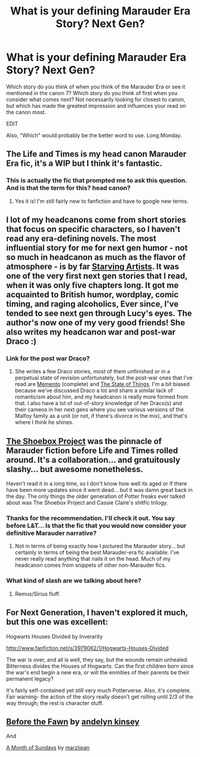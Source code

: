 #+TITLE: What is your defining Marauder Era Story? Next Gen?

* What is your defining Marauder Era Story? Next Gen?
:PROPERTIES:
:Author: justalright
:Score: 13
:DateUnix: 1362457046.0
:DateShort: 2013-Mar-05
:END:
Which story do you think of when you think of the Marauder Era or see it mentioned in the canon 7? Which story do you think of first when you consider what comes next? Not necessarily looking for closest to canon, but which has made the greatest impression and influences your read on the canon most.

EDIT

Also, "Which" would probably be the better word to use. Long Monday.


** The Life and Times is my head canon Marauder Era fic, it's a WIP but I think it's fantastic.
:PROPERTIES:
:Author: queenweasley
:Score: 7
:DateUnix: 1362457760.0
:DateShort: 2013-Mar-05
:END:

*** This is actually the fic that prompted me to ask this question. And is that the term for this? head canon?
:PROPERTIES:
:Author: justalright
:Score: 2
:DateUnix: 1362457908.0
:DateShort: 2013-Mar-05
:END:

**** Yes it is! I'm still fairly new to fanfiction and have to google new terms.
:PROPERTIES:
:Author: queenweasley
:Score: 2
:DateUnix: 1362543909.0
:DateShort: 2013-Mar-06
:END:


** I lot of my headcanons come from short stories that focus on specific characters, so I haven't read any era-defining novels. The most influential story for me for next gen humor - not so much in headcanon as much as the flavor of atmosphere - is by far [[http://www.harrypotterfanfiction.com/viewstory.php?psid=283722][Starving Artists]]. It was one of the very first next gen stories that I read, when it was only five chapters long. It got me acquainted to British humor, wordplay, comic timing, and raging alcoholics, Ever since, I've tended to see next gen through Lucy's eyes. The author's now one of my very good friends! She also writes my headcanon war and post-war Draco :)
:PROPERTIES:
:Author: someorangegirl
:Score: 1
:DateUnix: 1362460298.0
:DateShort: 2013-Mar-05
:END:

*** Link for the post war Draco?
:PROPERTIES:
:Author: queenweasley
:Score: 2
:DateUnix: 1362544033.0
:DateShort: 2013-Mar-06
:END:

**** She writes a few Draco stories, most of them unfinished or in a perpetual state of revision unfortunately, but the post-war ones that I've read are [[http://www.harrypotterfanfiction.com/viewstory.php?psid=290059][Memento]] (complete) and [[http://www.harrypotterfanfiction.com/viewstory.php?psid=282827][The State of Things]]. I'm a bit biased because we've discussed Draco a lot and share a similar lack of romanticism about him, and my headcanon is really more formed from that. I also have a lot of out-of-story knowledge of her Draco(s) and their cameos in her next gens where you see various versions of the Malfoy family as a unit (or not, if there's divorce in the mix), and that's where I think he shines.
:PROPERTIES:
:Author: someorangegirl
:Score: 1
:DateUnix: 1362545840.0
:DateShort: 2013-Mar-06
:END:


** [[http://shoebox.lomara.org/][The Shoebox Project]] was the pinnacle of Marauder fiction before Life and Times rolled around. It's a collaboration... and gratuitously slashy... but awesome nonetheless.

Haven't read it in a long time, so I don't know how well its aged or if there have been more updates since it went dead... but it was damn great back in the day. The only things the older generation of Potter freaks ever talked about was The Shoebox Project and Cassie Claire's shitfic trilogy.
:PROPERTIES:
:Author: jiltedtemplar
:Score: 1
:DateUnix: 1362532645.0
:DateShort: 2013-Mar-06
:END:

*** Thanks for the recommendation. I'll check it out. You say before L&T... Is that the fic that you would now consider your definitive Marauder narrative?
:PROPERTIES:
:Author: justalright
:Score: 1
:DateUnix: 1362532916.0
:DateShort: 2013-Mar-06
:END:

**** Not in terms of being exactly how I pictured the Marauder story... but certainly in terms of being the best Marauder-era fic available. I've never really read anything that nails it on the head. Much of my headcanon comes from snippets of other non-Marauder fics.
:PROPERTIES:
:Author: jiltedtemplar
:Score: 1
:DateUnix: 1362533341.0
:DateShort: 2013-Mar-06
:END:


*** What kind of slash are we talking about here?
:PROPERTIES:
:Author: queenweasley
:Score: 1
:DateUnix: 1362544016.0
:DateShort: 2013-Mar-06
:END:

**** Remus/Sirius fluff.
:PROPERTIES:
:Author: jiltedtemplar
:Score: 1
:DateUnix: 1362562583.0
:DateShort: 2013-Mar-06
:END:


** For Next Generation, I haven't explored it much, but this one was excellent:

Hogwarts Houses Divided by Inverarity

[[http://www.fanfiction.net/s/3979062/1/Hogwarts-Houses-Divided]]

The war is over, and all is well, they say, but the wounds remain unhealed. Bitterness divides the Houses of Hogwarts. Can the first children born since the war's end begin a new era, or will the enmities of their parents be their permanent legacy?

It's fairly self-contained yet still very much Potterverse. Also, it's complete. Fair warning- the action of the story really doesn't get rolling until 2/3 of the way through; the rest is character stuff.
:PROPERTIES:
:Author: wordhammer
:Score: 1
:DateUnix: 1362609975.0
:DateShort: 2013-Mar-07
:END:


** [[http://www.fanfiction.net/s/6019444/1/Before-The-Fawn][Before the Fawn]] by [[http://www.fanfiction.net/u/2067204/andelyn-kinsey][andelyn kinsey]]

And

[[http://www.fanfiction.net/s/5249018/1/A-Month-of-Sundays][A Month of Sundays]] by [[http://www.fanfiction.net/u/1354590/marziipan][marziipan]]
:PROPERTIES:
:Author: AnonymousMarauder
:Score: 1
:DateUnix: 1363156076.0
:DateShort: 2013-Mar-13
:END:
